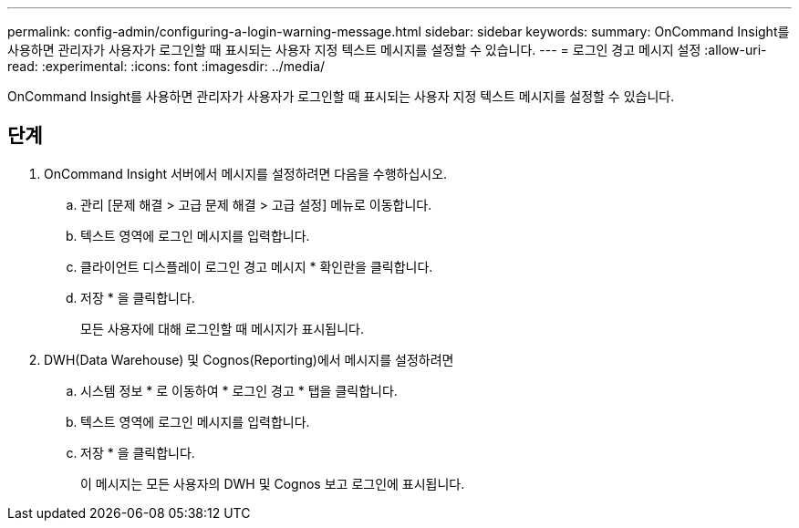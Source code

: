 ---
permalink: config-admin/configuring-a-login-warning-message.html 
sidebar: sidebar 
keywords:  
summary: OnCommand Insight를 사용하면 관리자가 사용자가 로그인할 때 표시되는 사용자 지정 텍스트 메시지를 설정할 수 있습니다. 
---
= 로그인 경고 메시지 설정
:allow-uri-read: 
:experimental: 
:icons: font
:imagesdir: ../media/


[role="lead"]
OnCommand Insight를 사용하면 관리자가 사용자가 로그인할 때 표시되는 사용자 지정 텍스트 메시지를 설정할 수 있습니다.



== 단계

. OnCommand Insight 서버에서 메시지를 설정하려면 다음을 수행하십시오.
+
.. 관리 [문제 해결 > 고급 문제 해결 > 고급 설정] 메뉴로 이동합니다.
.. 텍스트 영역에 로그인 메시지를 입력합니다.
.. 클라이언트 디스플레이 로그인 경고 메시지 * 확인란을 클릭합니다.
.. 저장 * 을 클릭합니다.
+
모든 사용자에 대해 로그인할 때 메시지가 표시됩니다.



. DWH(Data Warehouse) 및 Cognos(Reporting)에서 메시지를 설정하려면
+
.. 시스템 정보 * 로 이동하여 * 로그인 경고 * 탭을 클릭합니다.
.. 텍스트 영역에 로그인 메시지를 입력합니다.
.. 저장 * 을 클릭합니다.
+
이 메시지는 모든 사용자의 DWH 및 Cognos 보고 로그인에 표시됩니다.




